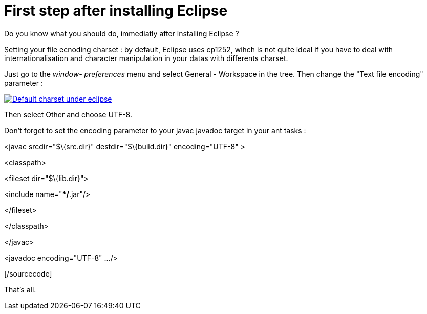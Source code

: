 = First step after installing Eclipse
:published_at: 2009-12-03
:hp-tags: ant, Eclipse

Do you know what you should do, immediatly after installing Eclipse ?

Setting your file ecnoding charset : by default, Eclipse uses cp1252, wihch is not quite ideal if you have to deal with internationalisation and character manipulation in your datas with differents charset.

Just go to the _window- preferences_ menu and select General - Workspace in the tree. Then change the "Text file encoding" parameter :

http://javathought.files.wordpress.com/2009/12/eclipse-charset.png[image:http://javathought.files.wordpress.com/2009/12/eclipse-charset.png[Default charset under eclipse,title="eclipse-charset"]]

Then select Other and choose UTF-8.

Don't forget to set the encoding parameter to your javac javadoc target in your ant tasks :

[sourcecode language="xml"]

<javac srcdir="$\{src.dir}" destdir="$\{build.dir}" encoding="UTF-8" >

<classpath>

<fileset dir="$\{lib.dir}">

<include name="**/*.jar"/>

</fileset>

</classpath>

</javac>

<javadoc encoding="UTF-8" .../>

[/sourcecode]

That's all.

